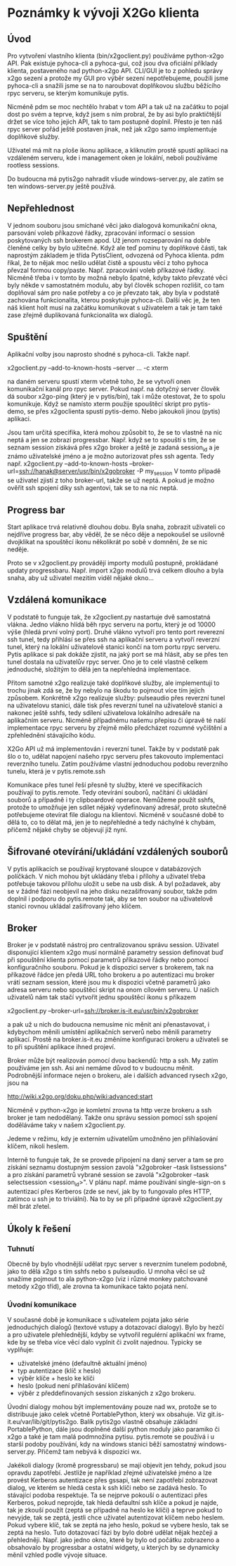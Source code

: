 * Poznámky k vývoji X2Go klienta

** Úvod

Pro vytvoření vlastního klienta (bin/x2goclient.py) používáme python-x2go API.
Pak existuje pyhoca-cli a pyhoca-gui, což jsou dva oficiální příklady klienta,
postaveného nad python-x2go API.  CLI/GUI je to z pohledu správy x2go sezení a
protože my GUI pro výběr sezení nepotřebujeme, použili jsme pyhoca-cli a
snažili jsme se na to naroubovat doplňkovou službu běžícího rpyc serveru, se
kterým komunikuje pytis.

Nicméně pdm se moc nechtělo hrabat v tom API a tak už na začátku to pojal dost
po svém a teprve, když jsem s ním probral, že by asi bylo praktičtější držet se
více toho jejich API, tak to tam postupně doplnil.  Přesto je ten náš rpyc
server pořád ještě postaven jinak, než jak x2go samo implementuje doplňkové
služby.

Uživatel má mít na ploše ikonu aplikace, a kliknutím prostě spustí aplikaci na
vzdáleném serveru, kde i management oken je lokální, neboli používáme rootless
sessions.

Do budoucna má pytis2go nahradit všude windows-server.py, ale zatím se ten
windows-server.py ještě používá.

** Nepřehlednost

V jednom souboru jsou smíchané věci jako dialogová komunikační okna, parsování
voleb příkazové řádky, zpracování informací o session poskytovaných ssh
brokerem apod.  Už jenom rozseparování na dobře členěné celky by bylo užitečné.
Když ale teď pominu ty doplňkové části, tak naprostým základem je třída
PytisClient, odvozená od Pyhoca klienta.  pdm říkal, že to nějak moc nešlo
udělat čistě a spoustu věcí z toho pyhoca převzal formou copy/paste.
Např. zpracování voleb příkazové řádky.  Nicméně třeba i v tomto by možná
nebylo špatné, kdyby takto převzaté věci byly někde v samostatném modulu, aby
byl člověk schopen rozlišit, co tam doplňoval sám pro naše potřeby a co je
převzato tak, aby byla v podstatě zachována funkcionalita, kterou poskytuje
pyhoca-cli.  Další věc je, že ten náš klient holt musí na začátku komunikovat s
uživatelem a tak je tam také zase zřejmě duplikovaná funkcionalita wx dialogů.

** Spuštění

Aplikační volby jsou naprosto shodné s pyhoca-cli.  Takže např.

x2goclient.py --add-to-known-hosts --server ... -c xterm

na daném serveru spustí xterm včetně toho, že se vytvoří onen komunikační kanál
pro rpyc server.  Pokud např. na dotyčný server člověk dá soubor x2go-ping
(který je v pytis/bin), tak i může otestovat, že to spolu komunikuje.  Když se
namísto xterm použije spouštěcí skript pro pytis-demo, se přes x2goclienta
spustí pytis-demo.  Nebo jakoukoli jinou (pytis) aplikaci.

Jsou tam určitá specifika, která mohou způsobit to, že se to vlastně na nic
neptá a jen se zobrazí progressbar.  Např. když se to spouští s tím, že se
seznam session získává přes x2go broker a ještě je zadaná session_id a je známo
uživatelské jméno a je možno autorizovat přes ssh agenta.  Tedy např.
x2goclient.py --add-to-known-hosts
--broker-url=ssh://hanak@server/usr/bin/x2gobroker -P my_session V tomto
případě se uživatel zjistí z toho broker-url, takže se už neptá.  A pokud je
možno ověřit ssh spojení díky ssh agentovi, tak se to na nic neptá.

** Progress bar

Start aplikace trvá relativně dlouhou dobu.  Byla snaha, zobrazit uživateli co
nejdříve progress bar, aby věděl, že se něco děje a nepokoušel se usilovně
dvojklikat na spouštěcí ikonu několikrát po sobě v domnění, že se nic neděje.

Proto se v x2goclient.py provádějí importy modulů postupně, prokládané updaty
progressbaru.  Např. import x2go modulů trvá celkem dlouho a byla snaha, aby už
uživatel mezitím viděl nějaké okno...

** Vzdálená komunikace

V podstatě to funguje tak, že x2goclient.py nastartuje dvě samostatná
vlákna. Jedno vlákno hlídá běh rpyc serveru na portu, který je od 10000 výše
(hledá první volný port). Druhé vlákno vytvoří pro tento port reverezní ssh
tunel, tedy přihlásí se přes ssh na aplikační serveru a vytvoří reverzní tunel,
který na lokální uživatelově stanici končí na tom portu rpyc serveru.  Pytis
aplikace si pak dokáže zjistit, na jaký port se má hlásit, aby se přes ten
tunel dostala na uživatelův rpyc server.  Ono je to celé vlastně celkem
jednoduché, složitým to dělá jen ta nepřehledná implementace.

Přitom samotné x2go realizuje také doplňkové služby, ale implementují to
trochu jinak zdá se, že by nebylo na škodu to pojmout více tím jejich způsobem.
Konkrétně x2go realizuje služby: pulseaudio přes reverzní tunel na uživatelovu
stanici, dále tisk přes reverzní tunel na uživatelově stanici a nakonec ještě
sshfs, tedy sdílení uživatelova lokálního adresáře na aplikačním serveru.
Nicméně případnému našemu přepisu či úpravě té naší implementace rpyc serveru
by zřejmě mělo předcházet rozumné vyčištění a zpřehlednění stávajícího kódu.

X2Go API už má implementován i reverzní tunel.  Takže by v podstatě pak šlo o
to, udělat napojení našeho rpyc serveru přes takovouto implementaci reverzního
tunelu.  Zatím používáme vlastní jednoduchou podobu reverzního tunelu, která je
v pytis.remote.ssh

Komunikace přes tunel řeší přesně ty služby, které ve specifikacích používají
to pytis.remote. Tedy otevírání souborů, načítání či ukládání souborů a
případně i ty clipboardové operace.  Nemůžeme použít sshfs, protože to umožňuje
jen sdílet nějaký vydefinovaný adresář, proto skutečně potřebujeme otevírat
file dialogu na klientovi.  Nicméně v současné době to dělá to, co to dělat má,
jen je to nepřehledné a tedy náchylné k chybám, přičemž nějaké chyby se
objevují již nyní.

** Šifrované otevírání/ukládání vzdálených souborů

V pytis aplikacích se používají kryptované sloupce v databázových políčkách. V
nich mohou být ukládány třeba i přílohy a uživatel třeba potřebuje takovou
přílohu uložit u sebe na usb disk.  A byl požadavek, aby se v žádné fázi
neobjevil na jeho disku nezašifrovaný soubor, takže pdm doplnil i podporu do
pytis.remote tak, aby se ten soubor na uživatelově stanici rovnou ukládal
zašifrovaný jeho klíčem.

** Broker

Broker je v podstatě nástroj pro centralizovanou správu session.  Uživatel
disponující klientem x2go musí normálně parametry session definovat buď při
spouštění klienta pomocí parametrů příkazové řádky nebo pomocí konfiguračního
souboru. Pokud je k dispozici server s brokerem, tak na příkazové řádce jen
předá URL toho brokeru a po autentizaci mu broker vrátí seznam session, které
jsou mu k dispozici včetně parametrů jako adresa serveru nebo spouštěcí skript
na onom cílovém serveru.  U našich uživatelů nám tak stačí vytvořit jednu
spouštěcí ikonu s příkazem

x2goclient.py --broker-url=ssh://broker.is-it.eu/usr/bin/x2gobroker

a pak už u nich do budoucna nemusíme nic měnit ani přenastavovat, i kdybychom
měnili umístění aplikačních serverů nebo měnili parametry aplikací.  Prostě na
broker.is-it.eu změníme konfiguraci brokeru a uživateli se to při spuštění
aplikace ihned projeví.

Broker může být realizován pomocí dvou backendů: http a ssh.  My zatím
používáme jen ssh.  Asi ani nemáme důvod to v budoucnu měnit.  Podrobnější
informace nejen o brokeru, ale i dalších advanced rysech x2go, jsou na

http://wiki.x2go.org/doku.php/wiki:advanced:start

Nicméně v python-x2go je komletní zrovna ta http verze brokeru a ssh broker je
tam nedodělaný. Takže onu správu session pomocí ssh spojení doděláváme taky v
našem x2goclient.py.

Jedeme v režimu, kdy je externím uživatelům umožněno jen přihlašování klíčem,
nikoli heslem.

Interně to funguje tak, že se provede připojení na daný server a tam se pro
získání seznamu dostupným session zavolá "x2gobroker --task listsessions" a pro
získání parametrů vybrané session se zavolá "x2gobroker --task selectsession
<session_id>".  V plánu např. máme používání single-sign-on s autentizací přes
Kerberos (zde se neví, jak by to fungovalo přes HTTP, zatímco u ssh je to
triviální).  Na to by se při případné úpravě x2goclient.py měl brát zřetel.

** Úkoly k řešení

*** Tuhnutí

Obecně by bylo vhodnější udělat rpyc server s reverzním tunelem podobně, jako
to dělá x2go s tím sshfs nebo s pulseaudio.  U mnoha věcí se už snažíme pojmout
to ala python-x2go (viz i různé monkey patchované metody x2go tříd), ale zrovna
ta komunikace takto pojatá není.

*** Úvodní komunikace

V současné době je komunikace s uživatelem pojata jako série jednoduchých
dialogů (textové vstupy a dotazovací dialogy).  Bylo by hezčí a pro uživatele
přehlednější, kdyby se vytvořil regulérní aplikační wx frame, kde by se třeba
více věcí dalo vyplnit či zvolit najednou.  Typicky se vyplňuje:

- uživatelské jméno (defaultně aktuální jméno)
- typ autentizace (klíč x heslo)
- výběr klíče + heslo ke klíči
- heslo (pokud není přihlašování klíčem)
- výběr z předdefinovaných session získaných z x2go brokeru.

Úvodní dialogy mohou být implementovány pouze nad wx, protože se to distribuuje
jako celek včetně PortablePython, který wx obsahuje.  Viz
git.is-it.eu/var/lib/git/pytis2go.  Balík pytis2go vlastně obsahuje základní
PortablePython, dále jsou doplněné další python moduly jako paramiko či x2go a
také je tam malá podmnožina pytisu.  pytis.remote se používá i u starší podoby
používání, kdy na windows stanici běží samostatný windows-server.py. Přičemž
tam nebývá k dispozici wx.

Jakékoli dialogy (kromě progressbaru) se mají objevit jen tehdy, pokud jsou
opravdu zapotřebí.  Jestliže je například zřejmé uživatelské jméno a lze
provést Kerberos autentizace přes gssapi, tak není zapotřebí zobrazovat dialog,
ve kterém se hledá cesta k ssh klíči nebo se zadává heslo.  To stávající podoba
respektuje.  Ta se nejprve pokouší o autentizaci přes Kerberos, pokud neprojde,
tak hledá defaultní ssh klíče a pokud je najde, tak je zkouší použít (zeptá se
případně na heslo ke klíči) a teprve pokud to nevyjde, tak se zeptá, jestli
chce uživatel autentizovat klíčem nebo heslem.  Pokud vybere klíč, tak se zeptá
na jeho heslo, pokud se vybere heslo, tak se zeptá na heslo.  Tuto dotazovací
fázi by bylo dobré udělat nějak hezčeji a přehledněji.  Např. jako jedno okno,
které by bylo od počátku zobrazeno a obsahovalo by progressbar a ostatní
widgety, u kterých by se dynamicky měnil vzhled podle vývoje situace.
